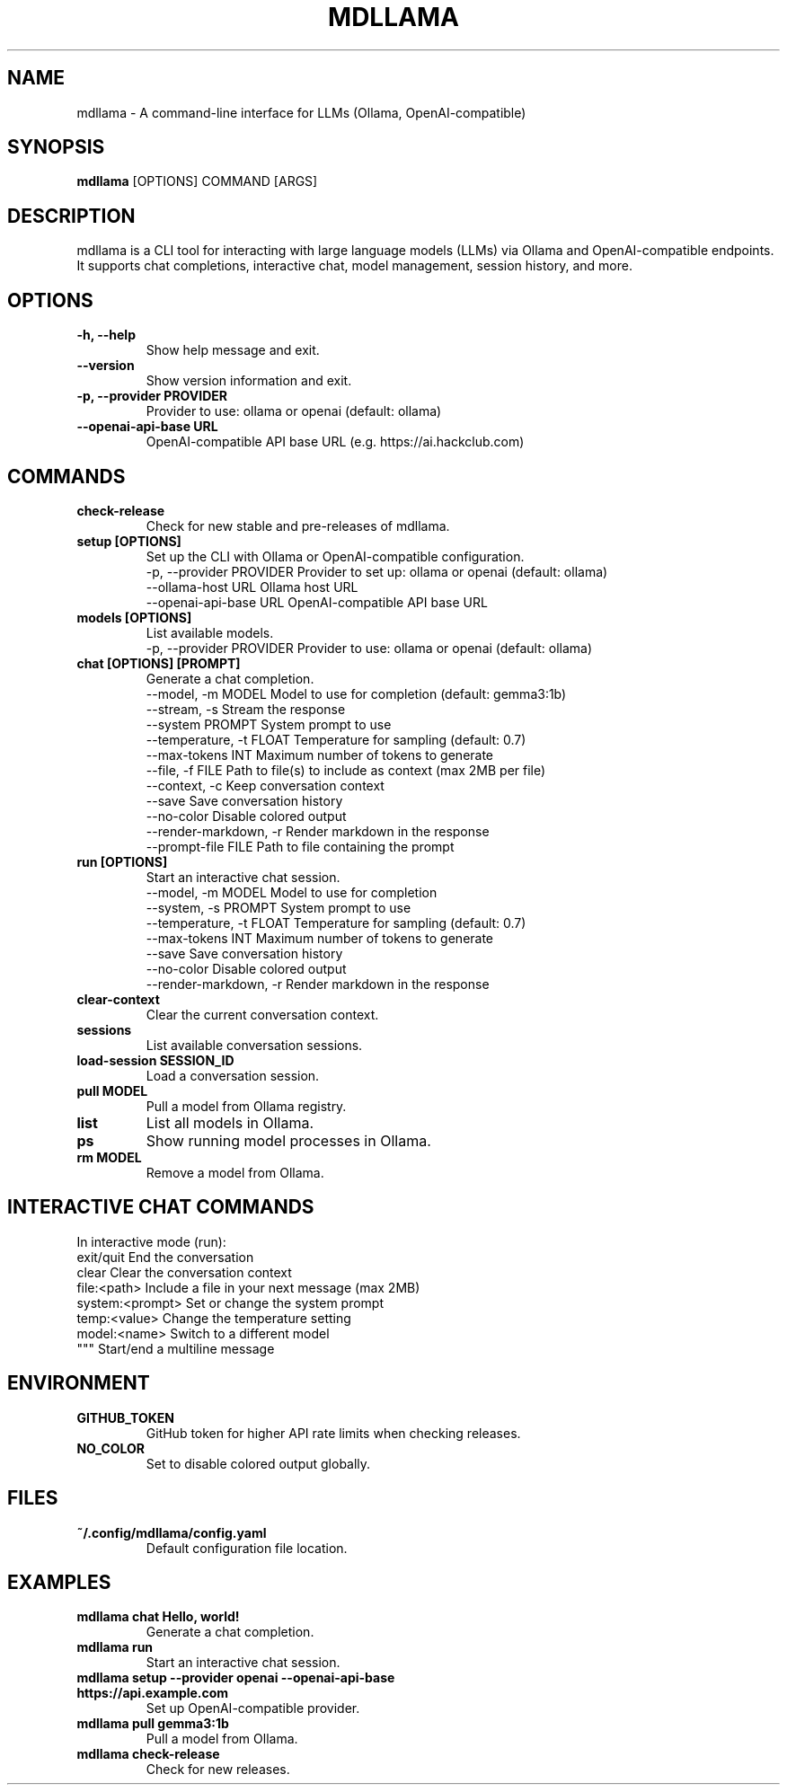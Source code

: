 .
.TH MDLLAMA 1 "July 2025" "mdllama" "User Commands"
.SH NAME
mdllama \- A command-line interface for LLMs (Ollama, OpenAI-compatible)
.SH SYNOPSIS
.B mdllama
[OPTIONS] COMMAND [ARGS]
.SH DESCRIPTION
mdllama is a CLI tool for interacting with large language models (LLMs) via Ollama and OpenAI-compatible endpoints. It supports chat completions, interactive chat, model management, session history, and more.
.SH OPTIONS
.TP
.B -h, --help
Show help message and exit.
.TP
.B --version
Show version information and exit.
.TP
.B -p, --provider PROVIDER
Provider to use: ollama or openai (default: ollama)
.TP
.B --openai-api-base URL
OpenAI-compatible API base URL (e.g. https://ai.hackclub.com)
.SH COMMANDS
.TP
.B check-release
Check for new stable and pre-releases of mdllama.
.TP
.B setup [OPTIONS]
Set up the CLI with Ollama or OpenAI-compatible configuration.
.nf
  -p, --provider PROVIDER   Provider to set up: ollama or openai (default: ollama)
  --ollama-host URL        Ollama host URL
  --openai-api-base URL    OpenAI-compatible API base URL
.fi
.TP
.B models [OPTIONS]
List available models.
.nf
  -p, --provider PROVIDER   Provider to use: ollama or openai (default: ollama)
.fi
.TP
.B chat [OPTIONS] [PROMPT]
Generate a chat completion.
.nf
  --model, -m MODEL        Model to use for completion (default: gemma3:1b)
  --stream, -s             Stream the response
  --system PROMPT          System prompt to use
  --temperature, -t FLOAT  Temperature for sampling (default: 0.7)
  --max-tokens INT         Maximum number of tokens to generate
  --file, -f FILE          Path to file(s) to include as context (max 2MB per file)
  --context, -c            Keep conversation context
  --save                   Save conversation history
  --no-color               Disable colored output
  --render-markdown, -r    Render markdown in the response
  --prompt-file FILE       Path to file containing the prompt
.fi
.TP
.B run [OPTIONS]
Start an interactive chat session.
.nf
  --model, -m MODEL        Model to use for completion
  --system, -s PROMPT      System prompt to use
  --temperature, -t FLOAT  Temperature for sampling (default: 0.7)
  --max-tokens INT         Maximum number of tokens to generate
  --save                   Save conversation history
  --no-color               Disable colored output
  --render-markdown, -r    Render markdown in the response
.fi
.TP
.B clear-context
Clear the current conversation context.
.TP
.B sessions
List available conversation sessions.
.TP
.B load-session SESSION_ID
Load a conversation session.
.TP
.B pull MODEL
Pull a model from Ollama registry.
.TP
.B list
List all models in Ollama.
.TP
.B ps
Show running model processes in Ollama.
.TP
.B rm MODEL
Remove a model from Ollama.
.SH INTERACTIVE CHAT COMMANDS
In interactive mode (run):
.nf
  exit/quit         End the conversation
  clear             Clear the conversation context
  file:<path>       Include a file in your next message (max 2MB)
  system:<prompt>   Set or change the system prompt
  temp:<value>      Change the temperature setting
  model:<name>      Switch to a different model
  """              Start/end a multiline message
.fi
.SH ENVIRONMENT
.TP
.B GITHUB_TOKEN
GitHub token for higher API rate limits when checking releases.
.TP
.B NO_COLOR
Set to disable colored output globally.
.SH FILES
.TP
.B ~/.config/mdllama/config.yaml
Default configuration file location.
.SH EXAMPLES
.TP
.B mdllama chat "Hello, world!"
Generate a chat completion.
.TP
.B mdllama run
Start an interactive chat session.
.TP
.B mdllama setup --provider openai --openai-api-base https://api.example.com
Set up OpenAI-compatible provider.
.TP
.B mdllama pull gemma3:1b
Pull a model from Ollama.
.TP
.B mdllama check-release
Check for new releases.
